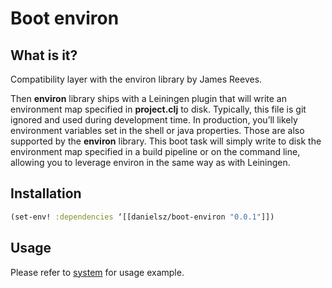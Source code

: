 * Boot environ

** What is it?

Compatibility layer with the environ library by James Reeves. 

Then *environ* library ships with a Leiningen plugin that will write an environment map specified in *project.clj* to disk. Typically, this file is git ignored and used during development time. In production, you’ll likely environment variables set in the shell or java properties. Those are also supported by the *environ* library. 
This boot task will simply write to disk the environment map specified in a build pipeline or on the command line, allowing you to leverage environ in the same way as with Leiningen.

** Installation

#+BEGIN_SRC clojure 
(set-env! :dependencies ‘[[danielsz/boot-environ "0.0.1"]])
#+END_SRC
** Usage

Please refer to [[https://github.com/danielsz/system/tree/master/examples/boot][system]] for usage example.


